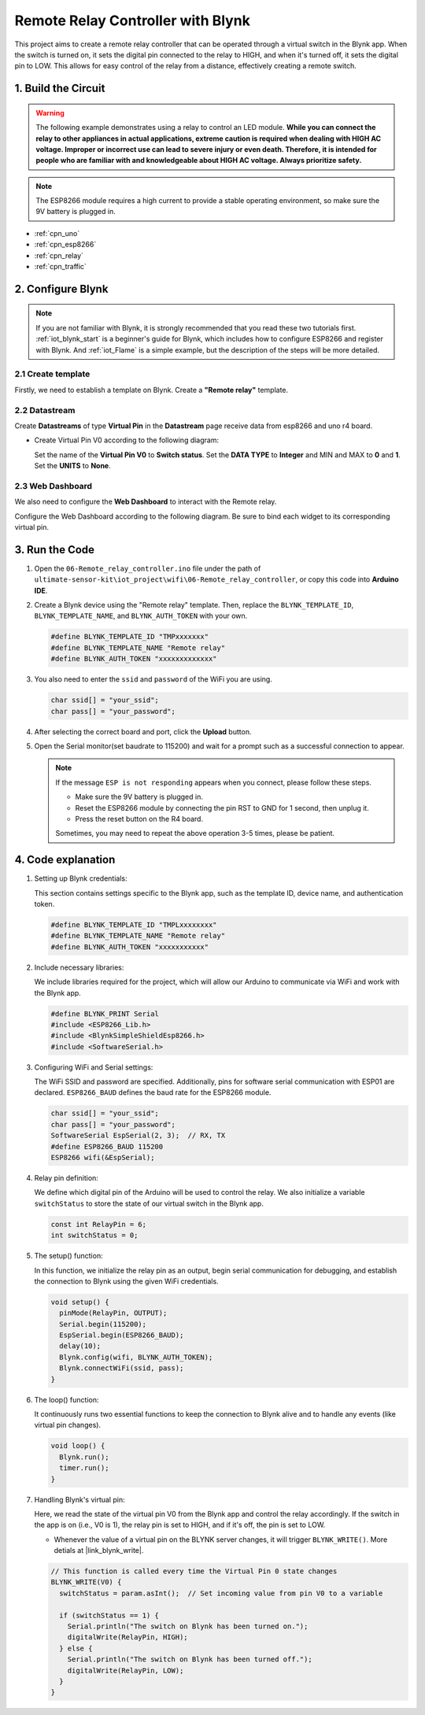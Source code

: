 
.. _iot_Remote_relay_controller:

Remote Relay Controller with Blynk
====================================

.. raw:: html

   <video loop autoplay muted style = "max-width:100%">
      <source src="../_static/video/iot/06-iot_Remote_relay_controller.mp4"  type="video/mp4">
      Your browser does not support the video tag.
   </video>

This project aims to create a remote relay controller that can be operated through a virtual switch in the Blynk app. When the switch is turned on, it sets the digital pin connected to the relay to HIGH, and when it's turned off, it sets the digital pin to LOW. This allows for easy control of the relay from a distance, effectively creating a remote switch.

1. Build the Circuit
-----------------------------

.. warning ::
    The following example demonstrates using a relay to control an LED module. 
    **While you can connect the relay to other appliances in actual applications, extreme caution is required when dealing with HIGH AC voltage. Improper or incorrect use can lead to severe injury or even death. Therefore, it is intended for people who are familiar with and knowledgeable about HIGH AC voltage. Always prioritize safety.**

.. note::

    The ESP8266 module requires a high current to provide a stable operating environment, so make sure the 9V battery is plugged in.


.. image:: img/06-Wiring_Remote_relay_controller.png
    :width: 100%


* :ref:`cpn_uno`
* :ref:`cpn_esp8266`
* :ref:`cpn_relay`
* :ref:`cpn_traffic`


2. Configure Blynk
-----------------------------

.. note::
    If you are not familiar with Blynk, it is strongly recommended that you read these two tutorials first. :ref:`iot_blynk_start` is a beginner's guide for Blynk, which includes how to configure ESP8266 and register with Blynk. And :ref:`iot_Flame` is a simple example, but the description of the steps will be more detailed.

**2.1 Create template**
^^^^^^^^^^^^^^^^^^^^^^^^^^^^^

Firstly, we need to establish a template on Blynk. Create a **"Remote relay"** template. 

**2.2 Datastream**
^^^^^^^^^^^^^^^^^^^^^^^^^^^^^

Create **Datastreams** of type **Virtual Pin** in the **Datastream** page receive data from esp8266 and uno r4 board. 

* Create Virtual Pin V0 according to the following diagram: 
   
  Set the name of the **Virtual Pin V0** to **Switch status**. Set the **DATA TYPE** to **Integer** and MIN and MAX to **0** and **1**. Set the **UNITS** to **None**.

  .. image:: img/new/06-datastream_1_shadow.png
      :width: 90%

.. raw:: html
    
    <br/> 


**2.3 Web Dashboard**
^^^^^^^^^^^^^^^^^^^^^^^^^^^^^

We also need to configure the **Web Dashboard** to interact with the Remote relay.

Configure the Web Dashboard according to the following diagram. Be sure to bind each widget to its corresponding virtual pin.

.. image:: img/new/06-web_dashboard_1_shadow.png
    :width: 65%
    :align: center

.. raw:: html
    
    <br/>  


3. Run the Code
-----------------------------

#. Open the ``06-Remote_relay_controller.ino`` file under the path of ``ultimate-sensor-kit\iot_project\wifi\06-Remote_relay_controller``, or copy this code into **Arduino IDE**.

   .. raw:: html
       
       <iframe src=https://create.arduino.cc/editor/sunfounder01/33324acd-40b6-470f-99f4-d86f4d0fb2f8/preview?embed style="height:510px;width:100%;margin:10px 0" frameborder=0></iframe>

#. Create a Blynk device using the "Remote relay" template. Then, replace the ``BLYNK_TEMPLATE_ID``, ``BLYNK_TEMPLATE_NAME``, and ``BLYNK_AUTH_TOKEN`` with your own. 

   .. code-block:: arduino
    
      #define BLYNK_TEMPLATE_ID "TMPxxxxxxx"
      #define BLYNK_TEMPLATE_NAME "Remote relay"
      #define BLYNK_AUTH_TOKEN "xxxxxxxxxxxxx"


#. You also need to enter the ``ssid`` and ``password`` of the WiFi you are using. 

   .. code-block:: arduino

    char ssid[] = "your_ssid";
    char pass[] = "your_password";

#. After selecting the correct board and port, click the **Upload** button.

#. Open the Serial monitor(set baudrate to 115200) and wait for a prompt such as a successful connection to appear.

   .. image:: img/new/02-ready_1_shadow.png
    :width: 80%
    :align: center

   .. note::

       If the message ``ESP is not responding`` appears when you connect, please follow these steps.

       * Make sure the 9V battery is plugged in.
       * Reset the ESP8266 module by connecting the pin RST to GND for 1 second, then unplug it.
       * Press the reset button on the R4 board.

       Sometimes, you may need to repeat the above operation 3-5 times, please be patient.


4. Code explanation
-----------------------------

1. Setting up Blynk credentials:

   This section contains settings specific to the Blynk app, such as the template ID, device name, and authentication token.
   
   .. code-block:: arduino

      #define BLYNK_TEMPLATE_ID "TMPLxxxxxxxx"
      #define BLYNK_TEMPLATE_NAME "Remote relay"
      #define BLYNK_AUTH_TOKEN "xxxxxxxxxxx"

2. Include necessary libraries:

   We include libraries required for the project, which will allow our Arduino to communicate via WiFi and work with the Blynk app.
   
   .. code-block:: arduino

      #define BLYNK_PRINT Serial
      #include <ESP8266_Lib.h>
      #include <BlynkSimpleShieldEsp8266.h>
      #include <SoftwareSerial.h>

3. Configuring WiFi and Serial settings:

   The WiFi SSID and password are specified. Additionally, pins for software serial communication with ESP01 are declared. ``ESP8266_BAUD`` defines the baud rate for the ESP8266 module.
   
   .. code-block:: arduino

      char ssid[] = "your_ssid";
      char pass[] = "your_password";
      SoftwareSerial EspSerial(2, 3);  // RX, TX
      #define ESP8266_BAUD 115200
      ESP8266 wifi(&EspSerial);

4. Relay pin definition:

   We define which digital pin of the Arduino will be used to control the relay. We also initialize a variable ``switchStatus`` to store the state of our virtual switch in the Blynk app.
   
   .. code-block:: arduino

      const int RelayPin = 6;
      int switchStatus = 0;

5. The setup() function:

   In this function, we initialize the relay pin as an output, begin serial communication for debugging, and establish the connection to Blynk using the given WiFi credentials.
   
   .. code-block:: arduino

      void setup() {
        pinMode(RelayPin, OUTPUT);
        Serial.begin(115200);
        EspSerial.begin(ESP8266_BAUD);
        delay(10);
        Blynk.config(wifi, BLYNK_AUTH_TOKEN);
        Blynk.connectWiFi(ssid, pass);
      }

6. The loop() function:

   It continuously runs two essential functions to keep the connection to Blynk alive and to handle any events (like virtual pin changes).
   
   .. code-block:: arduino

      void loop() {
        Blynk.run();
        timer.run();
      }

7. Handling Blynk's virtual pin:

   Here, we read the state of the virtual pin V0 from the Blynk app and control the relay accordingly. If the switch in the app is on (i.e., V0 is 1), the relay pin is set to HIGH, and if it's off, the pin is set to LOW.

   - Whenever the value of a virtual pin on the BLYNK server changes, it will trigger ``BLYNK_WRITE()``. More detials at |link_blynk_write|.

   .. raw:: html
    
    <br/> 
   
   .. code-block:: arduino

      // This function is called every time the Virtual Pin 0 state changes
      BLYNK_WRITE(V0) {
        switchStatus = param.asInt();  // Set incoming value from pin V0 to a variable
      
        if (switchStatus == 1) {
          Serial.println("The switch on Blynk has been turned on.");
          digitalWrite(RelayPin, HIGH);
        } else {
          Serial.println("The switch on Blynk has been turned off.");
          digitalWrite(RelayPin, LOW);
        }
      }